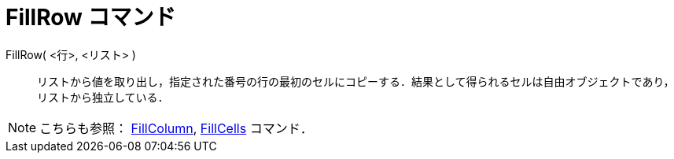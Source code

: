 = FillRow コマンド
:page-en: commands/FillRow
ifdef::env-github[:imagesdir: /ja/modules/ROOT/assets/images]

FillRow( <行>, <リスト> )::
  リストから値を取り出し，指定された番号の行の最初のセルにコピーする．結果として得られるセルは自由オブジェクトであり，リストから独立している．

[NOTE]
====

こちらも参照： xref:/commands/FillColumn.adoc[FillColumn], xref:/commands/FillCells.adoc[FillCells] コマンド．

====
